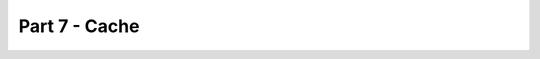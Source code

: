 Part 7 - Cache
##############



.. meta::
    :title lang=en: Blog Tutorial Part 7 - Cache
    :keywords lang=en: tuto, blog, cache, part7

